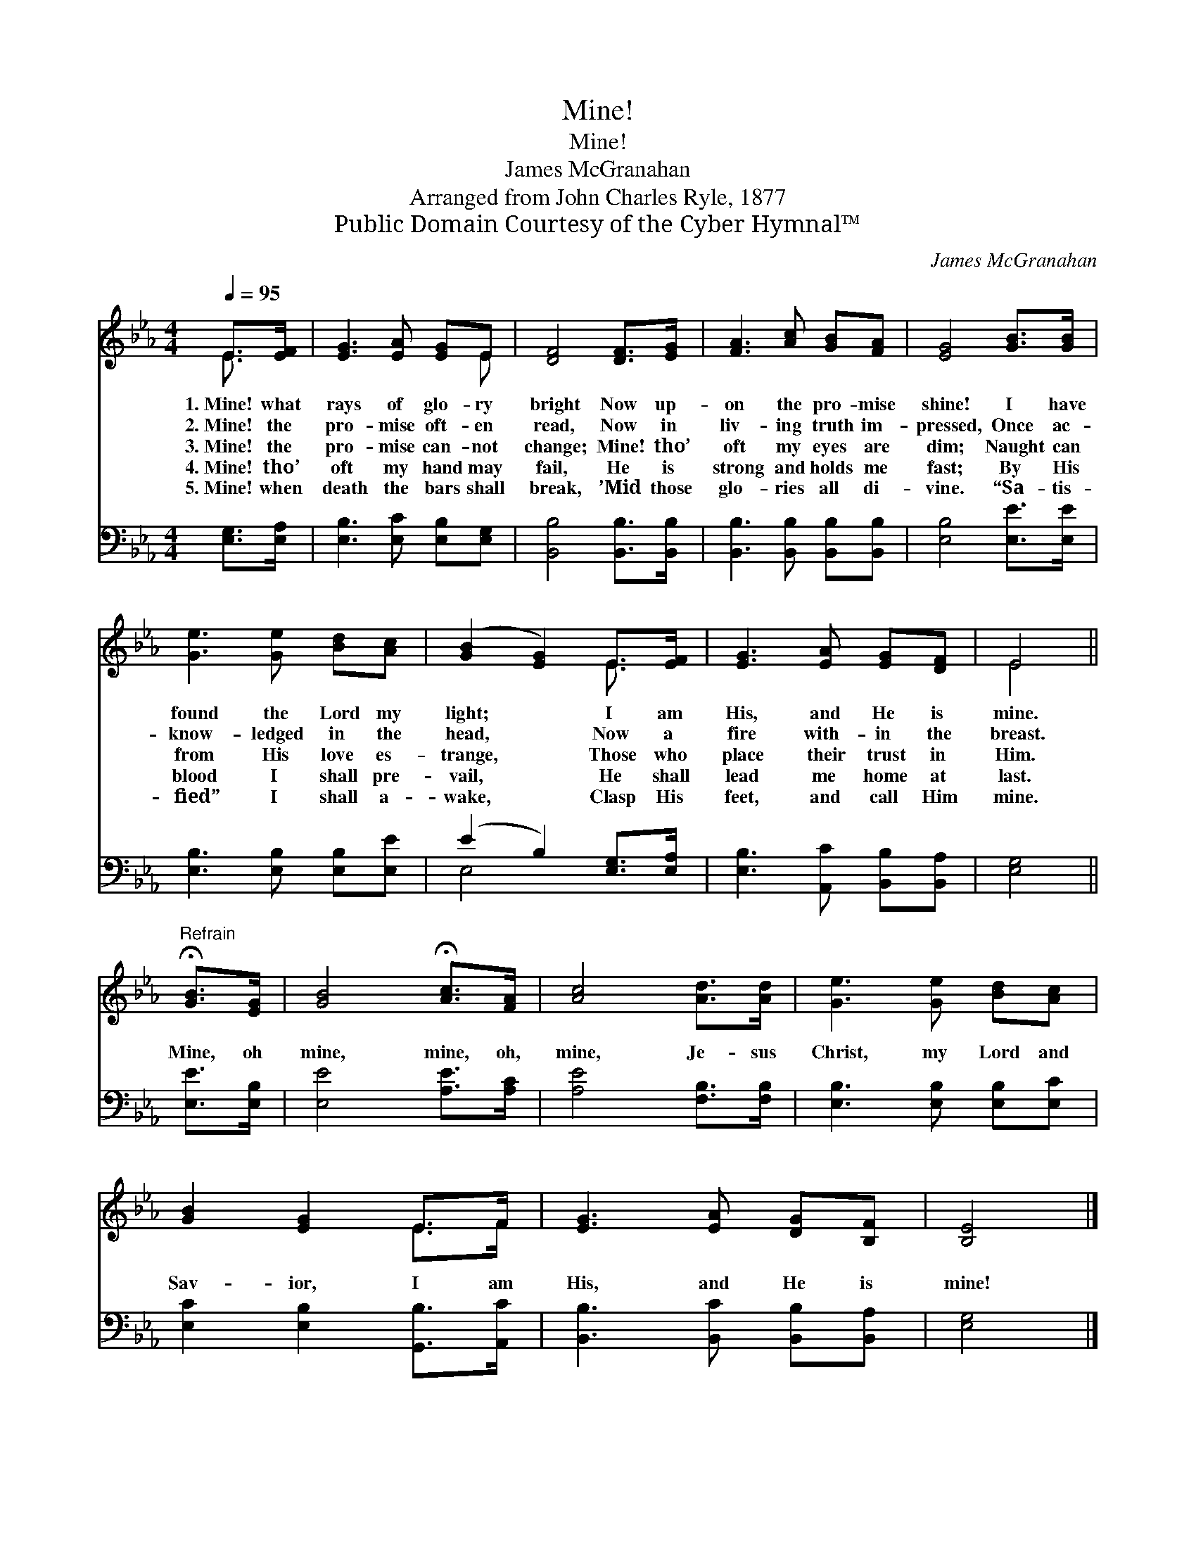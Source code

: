 X:1
T:Mine!
T:Mine!
T:James McGranahan
T:Arranged from John Charles Ryle, 1877
T:Public Domain Courtesy of the Cyber Hymnal™
C:James McGranahan
Z:Public Domain
Z:Courtesy of the Cyber Hymnal™
%%score ( 1 2 ) ( 3 4 )
L:1/8
Q:1/4=95
M:4/4
K:Eb
V:1 treble 
V:2 treble 
V:3 bass 
V:4 bass 
V:1
 E>[EF] | [EG]3 [EA] [EG]E | [DF]4 [DF]>[EG] | [FA]3 [Ac] [GB][FA] | [EG]4 [GB]>[GB] | %5
w: 1.~Mine! what|rays of glo- ry|bright Now up-|on the pro- mise|shine! I have|
w: 2.~Mine! the|pro- mise oft- en|read, Now in|liv- ing truth im-|pressed, Once ac-|
w: 3.~Mine! the|pro- mise can- not|change; Mine! tho’|oft my eyes are|dim; Naught can|
w: 4.~Mine! tho’|oft my hand may|fail, He is|strong and holds me|fast; By His|
w: 5.~Mine! when|death the bars shall|break, ’Mid those|glo- ries all di-|vine. “Sa- tis-|
 [Ge]3 [Ge] [Bd][Ac] | ([GB]2 [EG]2) E>[EF] | [EG]3 [EA] [EG][DF] | E4 || %9
w: found the Lord my|light; * I am|His, and He is|mine.|
w: know- ledged in the|head, * Now a|fire with- in the|breast.|
w: from His love es-|trange, * Those who|place their trust in|Him.|
w: blood I shall pre-|vail, * He shall|lead me home at|last.|
w: fied” I shall a-|wake, * Clasp His|feet, and call Him|mine.|
"^Refrain" !fermata![GB]>[EG] | [GB]4 !fermata![Ac]>[FA] | [Ac]4 [Ad]>[Ad] | [Ge]3 [Ge] [Bd][Ac] | %13
w: ||||
w: ||||
w: Mine, oh|mine, mine, oh,|mine, Je- sus|Christ, my Lord and|
w: ||||
w: ||||
 [GB]2 [EG]2 E>F | [EG]3 [EA] [DG][B,F] | [B,E]4 |] %16
w: |||
w: |||
w: Sav- ior, I am|His, and He is|mine!|
w: |||
w: |||
V:2
 E3/2 x/ | x5 E | x6 | x6 | x6 | x6 | x4 E3/2 x/ | x6 | E4 || x2 | x6 | x6 | x6 | x4 E>F | x6 | %15
 x4 |] %16
V:3
 [E,G,]>[E,A,] | [E,B,]3 [E,C] [E,B,][E,G,] | [B,,B,]4 [B,,B,]>[B,,B,] | %3
 [B,,B,]3 [B,,B,] [B,,B,][B,,B,] | [E,B,]4 [E,E]>[E,E] | [E,B,]3 [E,B,] [E,B,][E,E] | %6
 (E2 B,2) [E,G,]>[E,A,] | [E,B,]3 [A,,C] [B,,B,][B,,A,] | [E,G,]4 || [E,E]>[E,B,] | %10
 [E,E]4 [A,E]>[A,C] | [A,E]4 [F,B,]>[F,B,] | [E,B,]3 [E,B,] [E,B,][E,C] | %13
 [E,C]2 [E,B,]2 [G,,B,]>[A,,C] | [B,,B,]3 [B,,C] [B,,B,][B,,A,] | [E,G,]4 |] %16
V:4
 x2 | x6 | x6 | x6 | x6 | x6 | E,4 x2 | x6 | x4 || x2 | x6 | x6 | x6 | x6 | x6 | x4 |] %16

